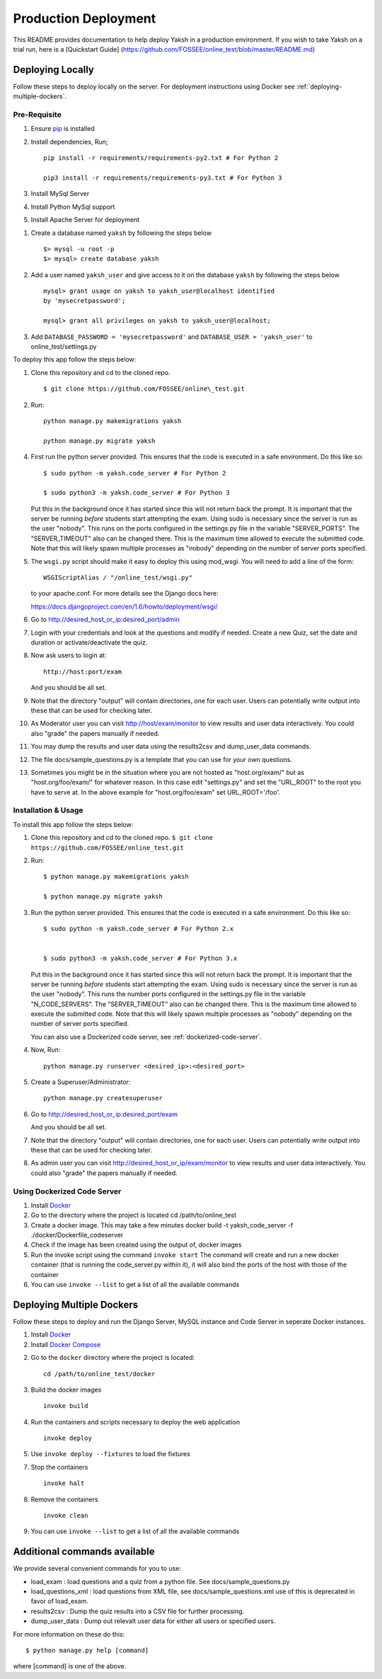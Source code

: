Production Deployment
=====================

This README provides documentation to help deploy Yaksh in a production
environment. If you wish to take Yaksh on a trial run, here is a
[Quickstart Guide]
(https://github.com/FOSSEE/online\_test/blob/master/README.md)

###################
Deploying Locally
###################

Follow these steps to deploy locally on the server. For deployment instructions using Docker see :ref:`deploying-multiple-dockers`.

Pre-Requisite
^^^^^^^^^^^^^

1. Ensure `pip <https://pip.pypa.io/en/latest/installing.html>`__ is
   installed
2. Install dependencies, Run;
   
   ::

       pip install -r requirements/requirements-py2.txt # For Python 2

       pip3 install -r requirements/requirements-py3.txt # For Python 3

3. Install MySql Server
4. Install Python MySql support
5. Install Apache Server for deployment

1. Create a database named ``yaksh`` by following the steps below

   ::

       $> mysql -u root -p    
       $> mysql> create database yaksh

2. Add a user named ``yaksh_user`` and give access to it on the database
   ``yaksh`` by following the steps below

   ::

      mysql> grant usage on yaksh to yaksh_user@localhost identified
      by 'mysecretpassword';

      mysql> grant all privileges on yaksh to yaksh_user@localhost;

3. Add ``DATABASE_PASSWORD = 'mysecretpassword'`` and
   ``DATABASE_USER = 'yaksh_user'`` to online\_test/settings.py

To deploy this app follow the steps below:

1.  Clone this repository and cd to the cloned repo. 

   ::

       $ git clone https://github.com/FOSSEE/online\_test.git

2.  Run:

   ::

       python manage.py makemigrations yaksh

       python manage.py migrate yaksh 

4.  First run the python server provided. This ensures that the code is
    executed in a safe environment. Do this like so:

    ::

        $ sudo python -m yaksh.code_server # For Python 2

        $ sudo python3 -m yaksh.code_server # For Python 3

    Put this in the background once it has started since this will not
    return back the prompt. It is important that the server be running
    *before* students start attempting the exam. Using sudo is necessary
    since the server is run as the user "nobody". This runs on the ports
    configured in the settings.py file in the variable "SERVER\_PORTS".
    The "SERVER\_TIMEOUT" also can be changed there. This is the maximum
    time allowed to execute the submitted code. Note that this will
    likely spawn multiple processes as "nobody" depending on the number
    of server ports specified.

5.  The ``wsgi.py`` script should make it easy to deploy this using
    mod\_wsgi. You will need to add a line of the form:

    ::

        WSGIScriptAlias / "/online_test/wsgi.py"

    to your apache.conf. For more details see the Django docs here:

    https://docs.djangoproject.com/en/1.6/howto/deployment/wsgi/

6.  Go to http://desired\_host\_or\_ip:desired\_port/admin

7.  Login with your credentials and look at the questions and modify if
    needed. Create a new Quiz, set the date and duration or
    activate/deactivate the quiz.

8.  Now ask users to login at:

    ::

        http://host:port/exam

    And you should be all set.

9.  Note that the directory "output" will contain directories, one for
    each user. Users can potentially write output into these that can be
    used for checking later.

10. As Moderator user you can visit http://host/exam/monitor to view
    results and user data interactively. You could also "grade" the
    papers manually if needed.

11. You may dump the results and user data using the results2csv and
    dump\_user\_data commands.

12. The file docs/sample\_questions.py is a template that you can use
    for your own questions.

13. Sometimes you might be in the situation where you are not hosted as
    "host.org/exam/" but as "host.org/foo/exam/" for whatever reason. In
    this case edit "settings.py" and set the "URL\_ROOT" to the root you
    have to serve at. In the above example for "host.org/foo/exam" set
    URL\_ROOT='/foo'.

Installation & Usage
^^^^^^^^^^^^^^^^^^^^

To install this app follow the steps below:

1. Clone this repository and cd to the cloned repo.
   ``$ git clone  https://github.com/FOSSEE/online_test.git``

2. Run:

   ::

       $ python manage.py makemigrations yaksh

       $ python manage.py migrate yaksh

3. Run the python server provided. This ensures that the code is
   executed in a safe environment. Do this like so:

   ::

       $ sudo python -m yaksh.code_server # For Python 2.x


       $ sudo python3 -m yaksh.code_server # For Python 3.x

   Put this in the background once it has started since this will not
   return back the prompt. It is important that the server be running
   *before* students start attempting the exam. Using sudo is necessary
   since the server is run as the user "nobody". This runs the number
   ports configured in the settings.py file in the variable
   "N\_CODE\_SERVERS". The "SERVER\_TIMEOUT" also can be changed there.
   This is the maximum time allowed to execute the submitted code. Note
   that this will likely spawn multiple processes as "nobody" depending
   on the number of server ports specified.

   You can also use a Dockerized code server, see :ref:`dockerized-code-server`.

4. Now, Run:

   ::

          python manage.py runserver <desired_ip>:<desired_port>

5. Create a Superuser/Administrator:

   ::

       python manage.py createsuperuser

6. Go to http://desired\_host\_or\_ip:desired\_port/exam

   And you should be all set.

7. Note that the directory "output" will contain directories, one for
   each user. Users can potentially write output into these that can be
   used for checking later.

8. As admin user you can visit http://desired\_host\_or\_ip/exam/monitor to view results
   and user data interactively. You could also "grade" the papers
   manually if needed.

.. _dockerized-code-server:

Using Dockerized Code Server
^^^^^^^^^^^^^^^^^^^^^^^^^^^^

1. Install
   `Docker <https://docs.docker.com/engine/installation/>`__

2. Go to the directory where the project is located cd
   /path/to/online\_test

3. Create a docker image. This may take a few minutes docker build -t
   yaksh\_code\_server -f ./docker/Dockerfile\_codeserver

4. Check if the image has been created using the output of, docker
   images

5. Run the invoke script using the command ``invoke start`` The command
   will create and run a new docker container (that is running the
   code\_server.py within it), it will also bind the ports of the host
   with those of the container

6. You can use ``invoke --list`` to get a list of all the available commands

.. _deploying-multiple-dockers:

######################################
Deploying Multiple Dockers
######################################

Follow these steps to deploy and run the Django Server, MySQL instance and Code Server in seperate Docker instances.

1. Install `Docker <https://docs.docker.com/engine/installation/>`__

2. Install `Docker Compose <https://docs.docker.com/compose/install/>`__

2. Go to the ``docker`` directory where the project is located:
   
   ::

       cd /path/to/online_test/docker

3. Build the docker images

   ::

       invoke build

4. Run the containers and scripts necessary to deploy the web
   application

   ::

       invoke deploy

5. Use ``invoke deploy --fixtures`` to load the fixtures

7. Stop the containers

   ::

       invoke halt

8. Remove the containers

   ::

       invoke clean

9. You can use ``invoke --list`` to get a list of all the available commands


.. _add-commands:

######################################
Additional commands available
######################################

We provide several convenient commands for you to use:

-  load\_exam : load questions and a quiz from a python file. See
   docs/sample\_questions.py

-  load\_questions\_xml : load questions from XML file, see
   docs/sample\_questions.xml use of this is deprecated in favor of
   load\_exam.

-  results2csv : Dump the quiz results into a CSV file for further
   processing.

-  dump\_user\_data : Dump out relevalt user data for either all users
   or specified users.

For more information on these do this:

::

        $ python manage.py help [command]

where [command] is one of the above.
